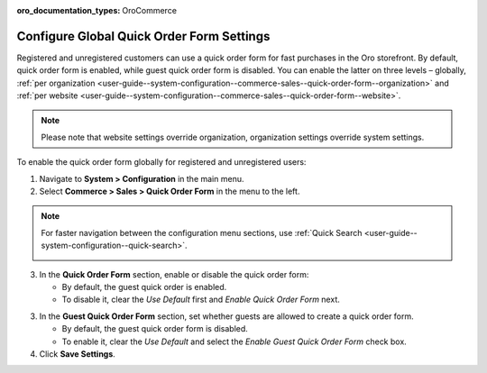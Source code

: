 :oro_documentation_types: OroCommerce

.. _user-guide--system-configuration--commerce-sales--quick-order-form--global:
.. _user-guide--system-configuration--commerce-sales--quick-order-form:


Configure Global Quick Order Form Settings
==========================================

Registered and unregistered customers can use a quick order form for fast purchases in the Oro storefront. By default, quick order form is enabled, while guest quick order form is disabled. You can enable the latter on three levels – globally, :ref:`per organization <user-guide--system-configuration--commerce-sales--quick-order-form--organization>` and :ref:`per website <user-guide--system-configuration--commerce-sales--quick-order-form--website>`.

.. note:: Please note that website settings override organization, organization settings override system settings.

.. begin_quick_order_form

To enable the quick order form globally for registered and unregistered users:

1. Navigate to **System > Configuration** in the main menu.
2. Select **Commerce > Sales > Quick Order Form** in the menu to the left.

.. note::
   For faster navigation between the configuration menu sections, use :ref:`Quick Search <user-guide--system-configuration--quick-search>`.

   .. image:: /user/img/system/config_commerce/sales/QOFGlobal.png
      :alt: Global quick order form configuration

3. In the **Quick Order Form** section, enable or disable the quick order form:

   * By default, the guest quick order is enabled.
   * To disable it, clear the *Use Default* first and *Enable Quick Order Form* next.

3. In the **Guest Quick Order Form** section, set whether guests are allowed to create a quick order form.

   * By default, the guest quick order form is disabled.
   * To enable it, clear the *Use Default* and select the *Enable Guest Quick Order Form* check box.

4. Click **Save Settings**.

.. finish_quick_order_form